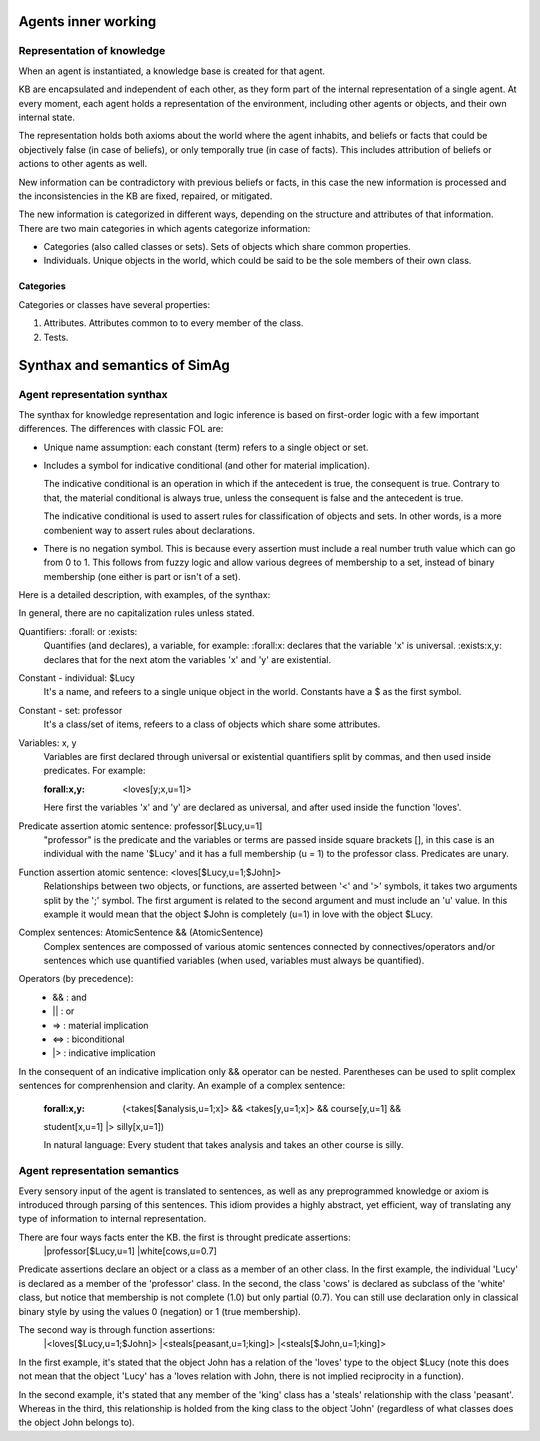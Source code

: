 ********************
Agents inner working
********************

Representation of knowledge
===========================

When an agent is instantiated, a knowledge base is created for that agent.

KB are encapsulated and independent of each other, as they form part of
the internal representation of a single agent. At every moment, each agent
holds a representation of the environment, including other agents or
objects, and their own internal state.

The representation holds both axioms about the world where the agent
inhabits, and beliefs or facts that could be objectively false (in case
of beliefs), or only temporally true (in case of facts). This includes
attribution of beliefs or actions to other agents as well.

New information can be contradictory with previous beliefs or facts,
in this case the new information is processed and the inconsistencies
in the KB are fixed, repaired, or mitigated.

The new information is categorized in different ways, depending on the
structure and attributes of that information. There are two main categories
in which agents categorize information:

* Categories (also called classes or sets). Sets of objects which share 
  common properties.
* Individuals. Unique objects in the world, which could be said to be
  the sole members of their own class.

Categories
----------

Categories or classes have several properties:

1. Attributes. Attributes common to to every member of the class.
2. Tests.

******************************
Synthax and semantics of SimAg
******************************

Agent representation synthax
============================

The synthax for knowledge representation and logic inference is based
on first-order logic with a few important differences. The differences
with classic FOL are:

* Unique name assumption: each constant (term) refers to a single object or set.
* Includes a symbol for indicative conditional (and other for material
  implication).

  The indicative conditional is an operation in which if the antecedent
  is true, the consequent is true. Contrary to that, the material conditional 
  is always true, unless the consequent is false and the antecedent is true.
  
  The indicative conditional is used to assert rules for classification
  of objects and sets. In other words, is a more combenient way to
  assert rules about declarations.
* There is no negation symbol. This is because every assertion must include
  a real number truth value which can go from 0 to 1. This follows from fuzzy
  logic and allow various degrees of membership to a set, instead of binary
  membership (one either is part or isn't of a set).

Here is a detailed description, with examples, of the synthax:

In general, there are no capitalization rules unless stated.

Quantifiers: :forall: or :exists:
  Quantifies (and declares), a variable, for example: :forall:x: declares
  that the variable 'x' is universal. :exists:x,y: declares that for the
  next atom the variables 'x' and 'y' are existential.

Constant - individual: $Lucy
  It's a name, and refeers to a single unique object in the world. Constants
  have a $ as the first symbol. 

Constant - set: professor
  It's a class/set of items, refeers to a class of objects which share some
  attributes.

Variables: x, y
  Variables are first declared through universal or existential quantifiers
  split by commas, and then used inside predicates. For example:
  
  :forall:x,y: <loves[y;x,u=1]>
  
  Here first the variables 'x' and 'y' are declared as universal, and after
  used inside the function 'loves'.

Predicate assertion atomic sentence: professor[$Lucy,u=1]
  "professor" is the predicate and the variables or terms are passed inside
  square brackets [], in this case is an individual with the name '$Lucy'
  and it has a full membership (u = 1) to the professor class.
  Predicates are unary.

Function assertion atomic sentence: <loves[$Lucy,u=1;$John]>
  Relationships between two objects, or functions, are asserted between
  '<' and '>' symbols, it takes two arguments split by the ';' symbol.
  The first argument is related to the second argument and must include
  an 'u' value. In this example it would mean that the object $John
  is completely (u=1) in love with the object $Lucy.

Complex sentences: AtomicSentence && (AtomicSentence)
  Complex sentences are compossed of various atomic sentences connected by
  connectives/operators and/or sentences which use quantified variables
  (when used, variables must always be quantified).

Operators (by precedence):
  * &&  :  and
  * ||  :  or
  * =>  :  material implication
  * <=>  :  biconditional
  * |>  :  indicative implication

In the consequent of an indicative implication only && operator can be nested.
Parentheses can be used to split complex sentences for comprenhension and 
clarity. An example of a complex sentence:
  :forall:x,y: (<takes[$analysis,u=1;x]> && <takes[y,u=1;x]> && course[y,u=1] && 
  student[x,u=1] |> silly[x,u=1])
  
  In natural language: Every student that takes analysis and takes an other 
  course is silly.

Agent representation semantics
==============================

Every sensory input of the agent is translated to sentences, as well
as any preprogrammed knowledge or axiom is introduced through parsing
of this sentences. This idiom provides a highly abstract, yet efficient, 
way of translating any type of information to internal representation.

There are four ways facts enter the KB. the first is throught predicate assertions:
  |professor[$Lucy,u=1]
  |white[cows,u=0.7]
  
Predicate assertions declare an object or a class as a member of an other 
class. In the first example, the individual 'Lucy' is declared as a member 
of the 'professor' class. In the second, the class 'cows' is declared as subclass
of the 'white' class, but notice that membership is not complete (1.0) but only 
partial (0.7). You can still use declaration only in classical binary style
by using the values 0 (negation) or 1 (true membership).

The second way is through function assertions:
  |<loves[$Lucy,u=1;$John]>
  |<steals[peasant,u=1;king]>
  |<steals[$John,u=1;king]>

In the first example, it's stated that the object John has a relation of the
'loves' type to the object $Lucy (note this does not mean that the object 'Lucy'
has a 'loves relation with John, there is not implied reciprocity in a function).

In the second example, it's stated that any member of the 'king' class has
a 'steals' relationship with the class 'peasant'. Whereas in the third, this
relationship is holded from the king class to the object 'John' (regardless of
what classes does the object John belongs to).
